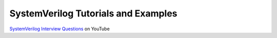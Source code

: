 ####################################
SystemVerilog Tutorials and Examples
####################################

`SystemVerilog Interview Questions <http://www.youtube.com/watch?v=AQpWelTaq-Q&list=SPScWdLzHpkAcNa1vjkzPY7L1YiLbH0p44>`_ on YouTube
